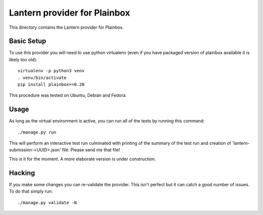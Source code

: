 Lantern provider for Plainbox
=============================

This directory contains the Lantern provider for Plainbox.

Basic Setup
-----------

To use this provider you will need to use python virtualenv (even if you have
packaged version of plainbox available it is likely too old)::

    virtualenv -p python3 venv
    . venv/bin/activate
    pip install plainbox==0.20

This procedure was tested on Ubuntu, Debian and Fedora.

Usage
-----

As long as the virtual environment is active, you can run all of the tests by
running this command::

    ./manage.py run

This will perform an interactive test run culminated with printing of the
summary of the test run and creation of 'lantern-submission-<UUID>.json' file.
Please send me that file!

This is it for the moment. A more elaborate version is under construction.

Hacking
-------

If you make some changes you can re-validate the provider. This isn't perfect
but it can catch a good number of issues. To do that simply run::

    ./manage.py validate -N
